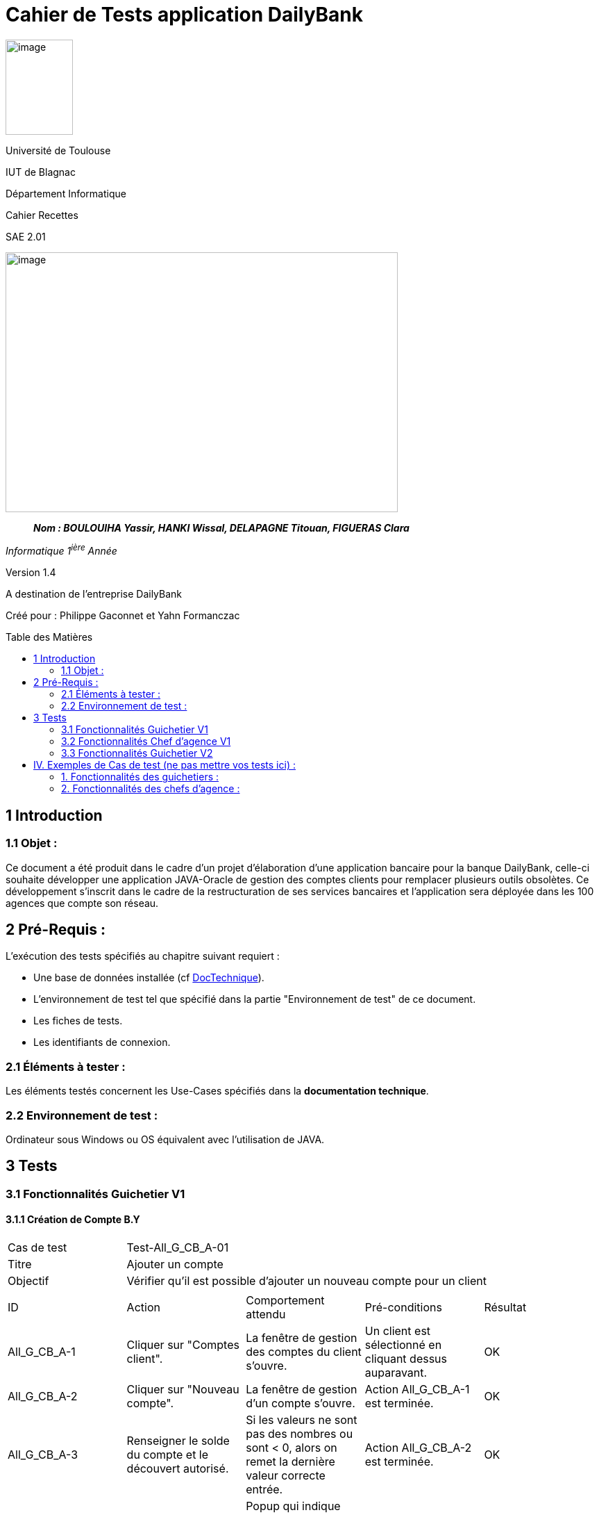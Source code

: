 :toc: preamble
:toc-title: Table des Matières
= Cahier de Tests application DailyBank

image:../media/image_univ.jpg[image,width=97,height=137]

Université de Toulouse

IUT de Blagnac

Département Informatique

Cahier Recettes

SAE 2.01

image:../media/image_recette.png[image,width=565,height=374]

____
*_Nom : BOULOUIHA Yassir, HANKI Wissal, DELAPAGNE Titouan, FIGUERAS
Clara_*
____

_Informatique 1^ière^ Année_

Version 1.4

A destination de l'entreprise DailyBank

:toc:
:toc-title: Sommaire

:Entreprise: DailyBank
:Equipe:  

Créé pour :  Philippe Gaconnet et Yahn Formanczac


== 1 Introduction
=== 1.1 Objet :
[.text-justify]
Ce document a été produit dans le cadre d'un projet d'élaboration d'une application bancaire pour la banque DailyBank, celle-ci souhaite développer une application JAVA-Oracle de gestion des comptes clients pour remplacer plusieurs outils obsolètes. Ce développement s’inscrit dans le cadre de la restructuration de ses services bancaires et l’application sera déployée dans les 100 agences que compte son réseau. 


== 2 Pré-Requis :
[.text-justify]
L'exécution des tests spécifiés au chapitre suivant requiert :

* Une base de données installée (cf link:/S2-01_Developpement_Application/Doc_Technique.asciidoc[DocTechnique]).
* L'environnement de test tel que spécifié dans la partie "Environnement de test" de ce document.
* Les fiches de tests.
* Les identifiants de connexion.


=== 2.1 Éléments à tester :
[.text-justify]
Les éléments testés concernent les Use-Cases spécifiés dans la *documentation technique*.


=== 2.2 Environnement de test :
[.text-justify]
Ordinateur sous Windows ou OS équivalent avec l'utilisation de JAVA.


== 3 Tests

=== 3.1 Fonctionnalités Guichetier V1

==== 3.1.1 Création de Compte B.Y

|====

>|Cas de test 4+|Test-All_G_CB_A-01
>|Titre 4+|Ajouter un compte
>|Objectif 4+| Vérifier qu'il est possible d'ajouter un nouveau compte pour un client

5+|

^|ID ^|Action ^|Comportement attendu ^|Pré-conditions ^|Résultat
^|All_G_CB_A-1 ^|Cliquer sur "Comptes client". ^|La fenêtre de gestion des comptes du client s'ouvre. ^|Un client est sélectionné en cliquant dessus auparavant. ^|OK
^|All_G_CB_A-2 ^|Cliquer sur "Nouveau compte". ^|La fenêtre de gestion d'un compte s'ouvre. ^|Action All_G_CB_A-1 est terminée. ^|OK
^|All_G_CB_A-3 ^|Renseigner le solde du compte et le découvert autorisé. ^|Si les valeurs ne sont pas des nombres ou sont < 0, alors on remet la dernière valeur correcte entrée. ^|Action All_G_CB_A-2 est terminée. ^|OK
^|All_G_CB_A-4 ^|Cliquer sur "Ajouter". ^|Popup qui indique que le compte a été ajouté et ajout du compte sur la liste des comptes du client. ^|Action All_G_CB_A-3 est terminée. ^|OK

|====


==== 3.1.2 Créditer un Compte B.Y

|====

>|Cas de test 4+|Test-All_G_CB_C-01
>|Titre 4+|Créditer un compte
>|Objectif 4+| Vérifier qu'il est possible de créditer un compte

5+|

^|ID ^|Action ^|Comportement attendu ^|Pré-conditions ^|Résultat
^|All_G_CB_C-1 ^|Cliquer sur le bouton "Voir opérations". ^|La fenêtre de gestion des opérations s'ouvre. ^|Action All_G_CB_A-1 est terminée et un compte est sélectionné parmi la liste en cliquant dessus. ^|OK
^|All_G_CB_C-2 ^|Cliquer sur le bouton "Enregistrer Crédit". ^|La fenêtre d'enregistrement d'une opération de crédit s'ouvre. ^|Action All_G_CB_C-1 est terminée. ^|OK
^|All_G_CB_C-3 ^|Cliquer sur "Effectuer Crédit". ^|Une popup indiquant que le compte a été crédité apparaît et l'opération de crédit est ajoutée à la liste des opérations. ^|Action All_G_CB_C-2 est terminée, un type d'opération est choisi et un montant valide est renseigné. ^|OK

5+|Commentaire : Pour l'action All_G_CB_C-3, le type d'opération "Dépot Espèces" est choisi par défaut. Le bouton "Effectuer Crédit" change la couleur du champ "Montant" en rouge si la saisie du montant est invalide (< 0 ou n'est pas un nombre) et n'effectue pas le crédit tant que le champ "Montant" n'est pas valide.

|====

=== 3.2 Fonctionnalités Chef d'agence V1

=== 3.3 Fonctionnalités Guichetier V2

==== 3.3.1 Afficher les prélèvements automatiques B.Y
|====

|Cas de test 4+|Test-All_G_CB_P-01
|Titre 4+|Afficher les prélèvements automatiques d'un compte
|Objectif 4+| Vérifier qu'il est possible d'afficher les prélèvements automatiques d'un compte

5+|

^|ID ^|Action ^|Comportement attendu ^|Pré-conditions ^|Résultat
^|All_G_CB_P-1 ^|Cliquer sur le bouton "Voir prélèvements". ^|La fenêtre de gestion des prélèvements s'ouvre et affiche les prélèvements établis sur ce compte. ^|Action All_G_CB_A-1 est terminée et un compte est sélectionné parmi la liste en cliquant dessus. ^|OK

5+|Commentaire : Si ce compte n'a aucun prélèvement automatique de défini, la liste affichée sera vide.

|====

==== 3.3.2 Ajouter un prélèvement automatique B.Y

== IV. Exemples de Cas de test (ne pas mettre vos tests ici) :
=== 1. Fonctionnalités des guichetiers :
==== 1.1 Gestion des clients :

|====

>|Cas de test 4+|Test-01-01-01
>|Titre 4+|Création d'un nouveau client
>|Objectif 4+| Vérifier qu'il est possible de créer un nouveau client

5+|
^|ID ^|Action ^|Comportement attendu ^|Pré-conditions ^|Résultat
^|All_G_C.1 ^|Cliquer sur le bouton "Nouveau client". ^|La fenêtre de création des clients s'ouvre. ^| aucune ^|OK
^|All_G_C.2 ^|Compléter les champs spécifiés et valider. ^|Un nouveau client est créé. ^|aucune ^|OK


5+|

5+|Commentaire :
Compléter et si on ne valide pas, ...
|====


|====

>|Cas de test 4+|Test-01-01-02
>|Titre 4+|Modification d'un client
>|Objectif 4+| Vérifier qu'il est possible de modifier un client

5+|

^|ID ^|Action ^|Comportement attendu ^|Pré-conditions ^|Résultat
^|All_G_C.3 ^|Cliquer sur le bouton "Modifier client". ^|La fenêtre de modification des données du clients s'ouvre. ^|Le client est sélectionné ^|OK
^|All_G_C.4 ^|Modifier les champs souhaités et confirmer. ^|Retour sur les informations du client. Le client est modifié. ^|La fenêtre modifier client est active ^|OK
^|All_G_C.5 ^|Modifier les champs souhaités et annuler. ^|Retour sur les informations du client. Le client est inchangé. ^|La fenêtre modifier client est active ^|OK

|====


==== 1.2 Gestion des comptes bancaires :


|====

>|Cas de test 4+|Test-01-02-03
>|Titre 4+|Consultation d'un compte
>|Objectif 4+| Vérifier qu'il est possible de consulter un compte

5+|

^|ID ^|Action ^|Comportement attendu ^|Pré-conditions ^|Résultat
^|All_G_CB.1 ^|Cliquer sur le bouton "Comptes client". ^|La page des comptes du client s’affiche. ^|Un client actif est sélectionné ^|OK
^|All_G_CB.2 ^|Sélectionner le bouton "Voir opérations". ^|La page des opérations du compte s’affiche. ^|Un compte actif est sélectionné ^|OK
...

|====


==== 1.3 Gestion des opérations :

|====

>|Cas de test 4+|Test-01-03-01
>|Titre 4+|Débiter un compte
>|Objectif 4+| Vérifier qu'il est possible de débiter un compte

5+|

^|ID ^|Action ^|Comportement attendu ^|Pré-conditions ^|Résultat
^|All_G_COP.1 ^|Cliquer sur le bouton "Enregistrer Débit". ^|La page des débit du compte s’affiche. ^| Un compte actif est sélectionné ^|OK
^|All_G_COP.2  ^|Rentrer un montant 50 dans le champ "Montant". ^|Le nouveau solde est +50euros. On a créé une nouvelle opération dans la liste des opérations avec le bon montant et la bonne date ^| Le compte sélectionné a un solde de +100 euros
 ^|OK
^|All_G_COP.3  ^|Rentrer un montant 150 dans le champ "Montant". ^|Le nouveau solde est -50 euros. On a créé une nouvelle opération dans la liste des opérations avec le bon montant et la bonne date ^| Le compte sélectionné a un solde de +100 euros, le découvert
autorisé est de -100 euros.
 ^|OK
^|All_G_COP.4  ^|Rentrer un montant 250 dans le champ "Montant". ^|Blocage ! + pop-up ^| Le compte sélectionné a un solde de +100 euros, le découvert
autorisé est de -100 euros.
 ^|OK
  
 
|====






=== 2. Fonctionnalités des chefs d'agence :
[.text-justify]
Les chefs d'agence ont accès aux mêmes fonctionnalités que les guichetiers, ainsi que d'autres qui leur sont réservées.

==== 2.1 Gestion des clients :

|====

>|Cas de test 4+|Test-02-01-01
>|Titre 4+|Rendre inactif un client
>|Objectif 4+| Vérifier qu'il est possible de rendre un client inactif

5+|

^|ID ^|Action ^|Comportement attendu ^|Pré-conditions ^|Résultat
^|C_G_C.1    ^|Sélectionner le bouton "Inactif" et confirmer. ^|...  ^|Un client actif est sélectionné ... ^| ...

5+|

5+|Commentaire : REVOIR AVEC
 *clôturés*.|

|====
==== 1.1 Gestion des opérations :

|====

|Cas de test 4+|Test-01-01-01
|Titre 4+|Débiter un compte
|Objectif 4+| Vérifier qu'il est possible de débiter un compte

5+|

^|ID ^|Action ^|Comportement attendu ^|Pré-conditions ^|Résultat
^|G_G_O.1 ^|Sélectionner le bouton "Effectuer Débit". ^|La fenêtre pour effectuer un débit s'ouvre avec les informations du compte affichées. ^|Un compte courant est sélectionné ^|OK
^|G_G_O.2 ^|Entrer un montant valide dans le champ "Montant" et sélectionner un type d'opération. ^|Le montant est valide et le type d'opération est sélectionné. ^|Le montant est affiché correctement ^|OK
^|G_G_O.3 ^|Confirmer l'opération de débit en cliquant sur le bouton "Effectuer Débit". ^|Le débit est enregistré dans la base de données avec succès. ^|L'opération de débit est effectuée et le solde est mis à jour. ^|OK
^|G_G_O.4 ^|Entrer un montant invalide ou un montant qui dépasse le découvert autorisé et confirmer l'opération. ^|Un montant invalide ou un montant qui dépasse le découvert autorisé est saisi. ^|Le montant n'est pas validé et un message d'erreur approprié est affiché. ^|OK

5+|

5+|Commentaire :
Les tests incluent la validation du montant, l'affichage des informations du compte et la gestion des erreurs.

|====

|Cas de test 4+|Test-01-01-02
|Titre 4+|Créditer un compte
|Objectif 4+| Vérifier qu'il est possible de créditer un compte

5+|

^|ID ^|Action ^|Comportement attendu ^|Pré-conditions ^|Résultat
^|G_G_C.1 ^|Sélectionner le bouton "Effectuer Crédit". ^|La fenêtre pour effectuer un crédit s'ouvre avec les informations du compte affichées. ^|Un compte courant est sélectionné ^|OK
^|G_G_C.2 ^|Entrer un montant valide dans le champ "Montant" et sélectionner un type d'opération. ^|Le montant est valide et le type d'opération est sélectionné. ^|Le montant est affiché correctement ^|OK
^|G_G_C.3 ^|Confirmer l'opération de crédit en cliquant sur le bouton "Effectuer Crédit". ^|Le crédit est enregistré dans la base de données avec succès. ^|L'opération de crédit est effectuée et le solde est mis à jour. ^|OK
^|G_G_C.4 ^|Entrer un montant invalide et confirmer l'opération. ^|Un montant invalide est saisi. ^|Le montant n'est pas validé et un message d'erreur approprié est affiché. ^|OK

5+|

5+|Commentaire :
Les tests incluent la validation du montant, l'affichage des informations du compte et la gestion des erreurs.

|====

=== 2. Fonctionnalités des chefs d'agence :
[.text-justify]
Les chefs d'agence ont accès aux mêmes fonctionnalités que les guichetiers, ainsi que d'autres qui leur sont réservées.

==== 2.1 Gestion des opérations :

|====

|Cas de test 4+|Test-02-01-01
|Titre 4+|Débiter un compte en tant que chef d'agence
|Objectif 4+| Vérifier qu'il est possible de débiter un compte en tant que chef d'agence

5+|

^|ID ^|Action ^|Comportement attendu ^|Pré-conditions ^|Résultat
^|C_G_O.1 ^|Sélectionner le bouton "Effectuer Débit". ^|La fenêtre pour effectuer un débit s'ouvre avec les informations du compte affichées. ^|Un compte courant est sélectionné ^|OK
^|C_G_O.2 ^|Entrer un montant valide dans le champ "Montant" et sélectionner un type d'opération. ^|Le montant est valide et le type d'opération est sélectionné. ^|Le montant est affiché correctement ^|OK
^|C_G_O.3 ^|Confirmer l'opération de débit en cliquant sur le bouton "Effectuer Débit". ^|Le débit est enregistré dans la base de données avec succès. ^|L'opération de débit est effectuée et le solde est mis à jour. ^|OK

5+|

5+|Commentaire :
Les tests incluent la validation du montant, l'affichage des informations du compte et la gestion des erreurs.

|====

|Cas de test 4+|Test-02-01-02
|Titre 4+|Créditer un compte en tant que chef d'agence
|Objectif 4+| Vérifier qu'il est possible de créditer un compte en tant que chef d'agence

5+|

^|ID ^|Action ^|Comportement attendu ^|Pré-conditions ^|Résultat
^|C_G_C.1 ^|Sélectionner le bouton "Effectuer Crédit". ^|La fenêtre pour effectuer un crédit s'ouvre avec les informations du compte affichées. ^|Un compte courant est sélectionné ^|OK
^|C_G_C.2 ^|Entrer un montant valide dans le champ "Montant" et sélectionner un type d'opération. ^|Le montant est valide et le type d'opération est sélectionné. ^|Le montant est affiché correctement ^|OK
^|C_G_C.3 ^|Confirmer l'opération de crédit en cliquant sur le bouton "Effectuer Crédit". ^|Le crédit est enregistré dans la base de données avec succès. ^|L'opération de crédit est effectuée et le solde est mis à jour. ^|OK

5+|

5+|Commentaire :
Les tests incluent la validation du montant, l'affichage des informations du compte et la gestion des erreurs.

|====
